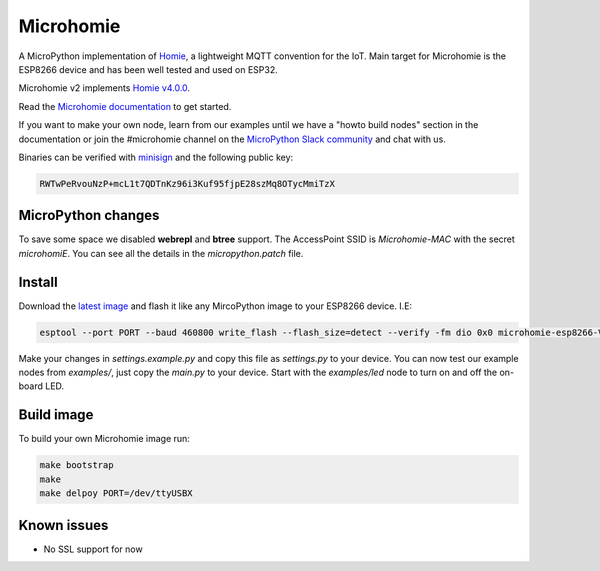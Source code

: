 ==========
Microhomie
==========

|build-status|

A MicroPython implementation of `Homie <https://github.com/homieiot/convention>`_, a lightweight MQTT convention for the IoT. Main target for Microhomie is the ESP8266 device and has been well tested and used on ESP32.

Microhomie v2 implements `Homie v4.0.0 <https://github.com/homieiot/convention/releases/tag/v4.0.0>`_.

Read the `Microhomie documentation <https://microhomie.readthedocs.io>`_ to get started.

If you want to make your own node, learn from our examples until we have a "howto build nodes" section in the documentation or join the #microhomie channel on the `MicroPython Slack community <https://slack-micropython.herokuapp.com/>`_ and chat with us.

Binaries can be verified with `minisign <https://jedisct1.github.io/minisign/>`_ and the following public key:

.. code-block::

    RWTwPeRvouNzP+mcL1t7QDTnKz96i3Kuf95fjpE28szMq8OTycMmiTzX


MicroPython changes
-------------------

To save some space we disabled **webrepl** and **btree** support. The AccessPoint SSID is `Microhomie-MAC` with the secret `microhomiE`. You can see all the details in the `micropython.patch` file.


Install
-------

Download the `latest image <https://github.com/microhomie/microhomie/releases>`_ and flash it like any MircoPython image to your ESP8266 device. I.E:

.. code-block:: shell

    esptool --port PORT --baud 460800 write_flash --flash_size=detect --verify -fm dio 0x0 microhomie-esp8266-VERSION.bin

Make your changes in `settings.example.py` and copy this file as `settings.py` to your device. You can now test our example nodes from `examples/`, just copy the `main.py` to your device. Start with the `examples/led` node to turn on and off the on-board LED.


Build image
-----------

To build your own Microhomie image run:

.. code-block:: shell

    make bootstrap
    make
    make delpoy PORT=/dev/ttyUSBX


Known issues
------------

* No SSL support for now


.. |build-status| image:: https://readthedocs.org/projects/microhomie/badge/?version=master
    :target: http://microhomie.readthedocs.io/en/master/?badge=master
    :alt: Documentation Status
